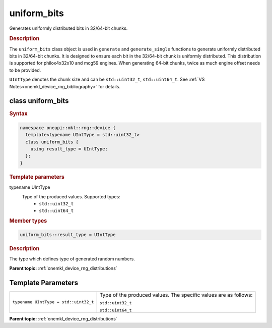 .. SPDX-FileCopyrightText: 2023 Intel Corporation
..
.. SPDX-License-Identifier: CC-BY-4.0

.. _onemkl_device_rng_uniform_bits:

uniform_bits
============

Generates uniformly distributed bits in 32/64-bit chunks.

.. rubric:: Description

The ``uniform_bits`` class object is used in ``generate`` and ``generate_single`` functions to generate uniformly distributed bits 
in 32/64-bit chunks. It is designed to ensure each bit in the 32/64-bit chunk is uniformly distributed. This distribution 
is supported for philox4x32x10 and mcg59 engines. When generating 64-bit chunks, twice as much engine offset needs to 
be provided.

``UIntType`` denotes the chunk size and can be ``std::uint32_t``, ``std::uint64_t``. See :ref:`VS Notes<onemkl_device_rng_bibliography>` for details.


class uniform_bits
------------------

.. rubric:: Syntax

.. code-block:: cpp

   namespace oneapi::mkl::rng::device {
     template<typename UIntType = std::uint32_t>
     class uniform_bits {
       using result_type = UIntType;
     };
   }


.. container:: section

    .. rubric:: Template parameters

    .. container:: section

        typename UIntType
            Type of the produced values. Supported types:
                * ``std::uint32_t``
                * ``std::uint64_t``

.. container:: section

    .. rubric:: Member types

    .. container:: section

        .. code-block:: cpp

            uniform_bits::result_type = UIntType

        .. container:: section

            .. rubric:: Description

            The type which defines type of generated random numbers.

**Parent topic:** :ref:`onemkl_device_rng_distributions`
























Template Parameters
-------------------

.. list-table::

   * - ``typename UIntType = std::uint32_t``
     - Type of the produced values. The specific values are as follows:

       ``std::uint32_t``

       ``std::uint64_t``

**Parent topic:** :ref:`onemkl_device_rng_distributions`
